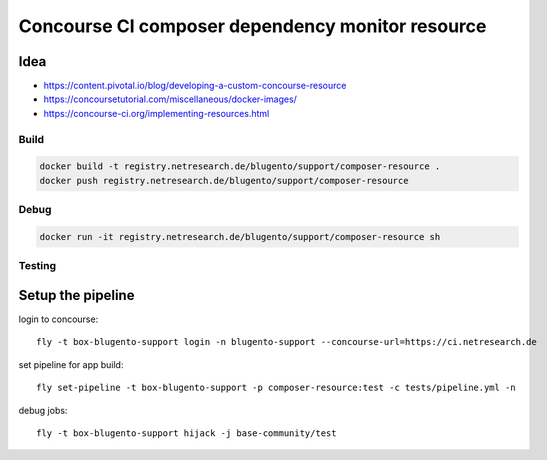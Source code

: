 =================================================
Concourse CI composer dependency monitor resource
=================================================


----
Idea
----

- https://content.pivotal.io/blog/developing-a-custom-concourse-resource
- https://concoursetutorial.com/miscellaneous/docker-images/
- https://concourse-ci.org/implementing-resources.html

Build
=====

.. code-block:: bash

    docker build -t registry.netresearch.de/blugento/support/composer-resource .
    docker push registry.netresearch.de/blugento/support/composer-resource

Debug
=====

.. code-block:: bash

    docker run -it registry.netresearch.de/blugento/support/composer-resource sh



Testing
=======

------------------
Setup the pipeline
------------------

login to concourse::

    fly -t box-blugento-support login -n blugento-support --concourse-url=https://ci.netresearch.de


set pipeline for app build::

    fly set-pipeline -t box-blugento-support -p composer-resource:test -c tests/pipeline.yml -n

debug jobs::

    fly -t box-blugento-support hijack -j base-community/test
